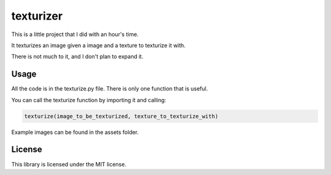 texturizer
======================
This is a little project that I did with an hour's time.

It texturizes an image given a image and a texture to texturize it with.

There is not much to it, and I don't plan to expand it.

Usage
--------------------
All the code is in the texturize.py file.
There is only one function that is useful.

You can call the texturize function by importing it and calling: 

.. code-block:: python
    
    texturize(image_to_be_texturized, texture_to_texturize_with)

Example images can be found in the assets folder.

License
--------------------
This library is licensed under the MIT license.
